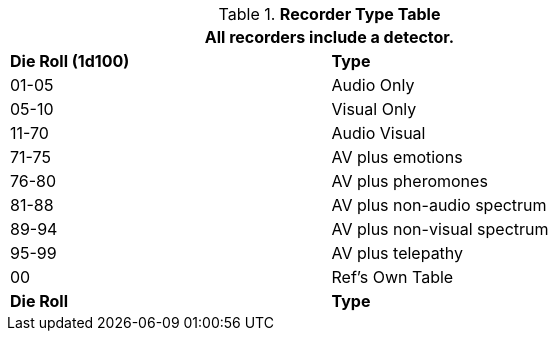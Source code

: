 // Table 48.New Recorder Specialization
.*Recorder Type Table*
[width="75%",cols="^,<",frame="all", stripes="even"]
|===
2+<|All recorders include a detector.

s|Die Roll (1d100)
s|Type

|01-05
|Audio Only

|05-10
|Visual Only

|11-70
|Audio Visual

|71-75
|AV plus emotions

|76-80
|AV plus pheromones

|81-88
|AV plus non-audio spectrum

|89-94
|AV plus non-visual spectrum

|95-99
|AV plus telepathy

|00
|Ref's Own Table

s|Die Roll
s|Type
|===